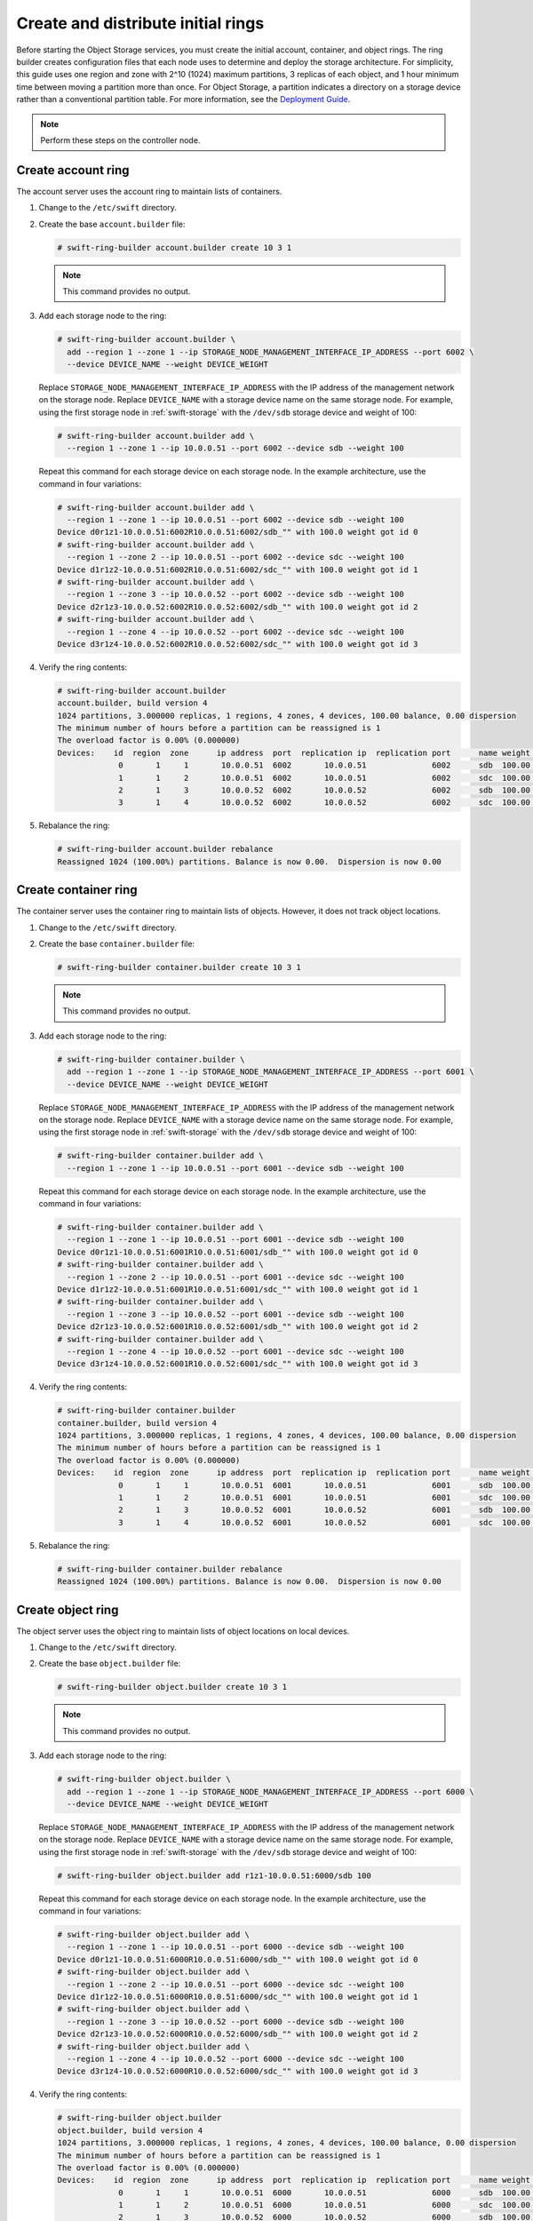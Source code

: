 Create and distribute initial rings
~~~~~~~~~~~~~~~~~~~~~~~~~~~~~~~~~~~

Before starting the Object Storage services, you must create the initial
account, container, and object rings. The ring builder creates configuration
files that each node uses to determine and deploy the storage architecture.
For simplicity, this guide uses one region and zone with 2^10 (1024) maximum
partitions, 3 replicas of each object, and 1 hour minimum time between moving
a partition more than once. For Object Storage, a partition indicates a
directory on a storage device rather than a conventional partition table.
For more information, see the
`Deployment Guide <http://docs.openstack.org/developer/swift/deployment_guide.html>`__.

.. note::
   Perform these steps on the controller node.

Create account ring
-------------------

The account server uses the account ring to maintain lists of containers.

#. Change to the ``/etc/swift`` directory.

#. Create the base ``account.builder`` file:

   .. code-block:: console

      # swift-ring-builder account.builder create 10 3 1

   .. note::

      This command provides no output.

#. Add each storage node to the ring:

   .. code-block:: console

      # swift-ring-builder account.builder \
        add --region 1 --zone 1 --ip STORAGE_NODE_MANAGEMENT_INTERFACE_IP_ADDRESS --port 6002 \
        --device DEVICE_NAME --weight DEVICE_WEIGHT

   Replace ``STORAGE_NODE_MANAGEMENT_INTERFACE_IP_ADDRESS`` with the IP address
   of the management network on the storage node. Replace ``DEVICE_NAME`` with a
   storage device name on the same storage node. For example, using the first
   storage node in :ref:`swift-storage` with the ``/dev/sdb`` storage
   device and weight of 100:

   .. code-block:: console

      # swift-ring-builder account.builder add \
        --region 1 --zone 1 --ip 10.0.0.51 --port 6002 --device sdb --weight 100

   Repeat this command for each storage device on each storage node. In the
   example architecture, use the command in four variations:

   .. code-block:: console

      # swift-ring-builder account.builder add \
        --region 1 --zone 1 --ip 10.0.0.51 --port 6002 --device sdb --weight 100
      Device d0r1z1-10.0.0.51:6002R10.0.0.51:6002/sdb_"" with 100.0 weight got id 0
      # swift-ring-builder account.builder add \
        --region 1 --zone 2 --ip 10.0.0.51 --port 6002 --device sdc --weight 100
      Device d1r1z2-10.0.0.51:6002R10.0.0.51:6002/sdc_"" with 100.0 weight got id 1
      # swift-ring-builder account.builder add \
        --region 1 --zone 3 --ip 10.0.0.52 --port 6002 --device sdb --weight 100
      Device d2r1z3-10.0.0.52:6002R10.0.0.52:6002/sdb_"" with 100.0 weight got id 2
      # swift-ring-builder account.builder add \
        --region 1 --zone 4 --ip 10.0.0.52 --port 6002 --device sdc --weight 100
      Device d3r1z4-10.0.0.52:6002R10.0.0.52:6002/sdc_"" with 100.0 weight got id 3

#. Verify the ring contents:

   .. code-block:: console

      # swift-ring-builder account.builder
      account.builder, build version 4
      1024 partitions, 3.000000 replicas, 1 regions, 4 zones, 4 devices, 100.00 balance, 0.00 dispersion
      The minimum number of hours before a partition can be reassigned is 1
      The overload factor is 0.00% (0.000000)
      Devices:    id  region  zone      ip address  port  replication ip  replication port      name weight partitions balance meta
                   0       1     1       10.0.0.51  6002       10.0.0.51              6002      sdb  100.00          0 -100.00
                   1       1     2       10.0.0.51  6002       10.0.0.51              6002      sdc  100.00          0 -100.00
                   2       1     3       10.0.0.52  6002       10.0.0.52              6002      sdb  100.00          0 -100.00
                   3       1     4       10.0.0.52  6002       10.0.0.52              6002      sdc  100.00          0 -100.00

#. Rebalance the ring:

   .. code-block:: console

      # swift-ring-builder account.builder rebalance
      Reassigned 1024 (100.00%) partitions. Balance is now 0.00.  Dispersion is now 0.00

Create container ring
---------------------

The container server uses the container ring to maintain lists of objects.
However, it does not track object locations.

#. Change to the ``/etc/swift`` directory.

#. Create the base ``container.builder`` file:

   .. code-block:: console

      # swift-ring-builder container.builder create 10 3 1

   .. note::

      This command provides no output.

#. Add each storage node to the ring:

   .. code-block:: console

      # swift-ring-builder container.builder \
        add --region 1 --zone 1 --ip STORAGE_NODE_MANAGEMENT_INTERFACE_IP_ADDRESS --port 6001 \
        --device DEVICE_NAME --weight DEVICE_WEIGHT

   Replace ``STORAGE_NODE_MANAGEMENT_INTERFACE_IP_ADDRESS`` with the IP address
   of the management network on the storage node. Replace ``DEVICE_NAME`` with a
   storage device name on the same storage node. For example, using the first
   storage node in :ref:`swift-storage` with the ``/dev/sdb``
   storage device and weight of 100:

   .. code-block:: console

      # swift-ring-builder container.builder add \
        --region 1 --zone 1 --ip 10.0.0.51 --port 6001 --device sdb --weight 100

   Repeat this command for each storage device on each storage node. In the
   example architecture, use the command in four variations:

   .. code-block:: console

      # swift-ring-builder container.builder add \
        --region 1 --zone 1 --ip 10.0.0.51 --port 6001 --device sdb --weight 100
      Device d0r1z1-10.0.0.51:6001R10.0.0.51:6001/sdb_"" with 100.0 weight got id 0
      # swift-ring-builder container.builder add \
        --region 1 --zone 2 --ip 10.0.0.51 --port 6001 --device sdc --weight 100
      Device d1r1z2-10.0.0.51:6001R10.0.0.51:6001/sdc_"" with 100.0 weight got id 1
      # swift-ring-builder container.builder add \
        --region 1 --zone 3 --ip 10.0.0.52 --port 6001 --device sdb --weight 100
      Device d2r1z3-10.0.0.52:6001R10.0.0.52:6001/sdb_"" with 100.0 weight got id 2
      # swift-ring-builder container.builder add \
        --region 1 --zone 4 --ip 10.0.0.52 --port 6001 --device sdc --weight 100
      Device d3r1z4-10.0.0.52:6001R10.0.0.52:6001/sdc_"" with 100.0 weight got id 3

#. Verify the ring contents:

   .. code-block:: console

      # swift-ring-builder container.builder
      container.builder, build version 4
      1024 partitions, 3.000000 replicas, 1 regions, 4 zones, 4 devices, 100.00 balance, 0.00 dispersion
      The minimum number of hours before a partition can be reassigned is 1
      The overload factor is 0.00% (0.000000)
      Devices:    id  region  zone      ip address  port  replication ip  replication port      name weight partitions balance meta
                   0       1     1       10.0.0.51  6001       10.0.0.51              6001      sdb  100.00          0 -100.00
                   1       1     2       10.0.0.51  6001       10.0.0.51              6001      sdc  100.00          0 -100.00
                   2       1     3       10.0.0.52  6001       10.0.0.52              6001      sdb  100.00          0 -100.00
                   3       1     4       10.0.0.52  6001       10.0.0.52              6001      sdc  100.00          0 -100.00

#. Rebalance the ring:

   .. code-block:: console

      # swift-ring-builder container.builder rebalance
      Reassigned 1024 (100.00%) partitions. Balance is now 0.00.  Dispersion is now 0.00

Create object ring
------------------

The object server uses the object ring to maintain lists of object locations
on local devices.

#. Change to the ``/etc/swift`` directory.

#. Create the base ``object.builder`` file:

   .. code-block:: console

      # swift-ring-builder object.builder create 10 3 1

   .. note::

      This command provides no output.

#. Add each storage node to the ring:

   .. code-block:: console

      # swift-ring-builder object.builder \
        add --region 1 --zone 1 --ip STORAGE_NODE_MANAGEMENT_INTERFACE_IP_ADDRESS --port 6000 \
        --device DEVICE_NAME --weight DEVICE_WEIGHT

   Replace ``STORAGE_NODE_MANAGEMENT_INTERFACE_IP_ADDRESS`` with the IP address
   of the management network on the storage node. Replace ``DEVICE_NAME`` with
   a storage device name on the same storage node. For example, using the first
   storage node in :ref:`swift-storage` with the ``/dev/sdb`` storage
   device and weight of 100:

   .. code-block:: console

      # swift-ring-builder object.builder add r1z1-10.0.0.51:6000/sdb 100

   Repeat this command for each storage device on each storage node. In the
   example architecture, use the command in four variations:

   .. code-block:: console

      # swift-ring-builder object.builder add \
        --region 1 --zone 1 --ip 10.0.0.51 --port 6000 --device sdb --weight 100
      Device d0r1z1-10.0.0.51:6000R10.0.0.51:6000/sdb_"" with 100.0 weight got id 0
      # swift-ring-builder object.builder add \
        --region 1 --zone 2 --ip 10.0.0.51 --port 6000 --device sdc --weight 100
      Device d1r1z2-10.0.0.51:6000R10.0.0.51:6000/sdc_"" with 100.0 weight got id 1
      # swift-ring-builder object.builder add \
        --region 1 --zone 3 --ip 10.0.0.52 --port 6000 --device sdb --weight 100
      Device d2r1z3-10.0.0.52:6000R10.0.0.52:6000/sdb_"" with 100.0 weight got id 2
      # swift-ring-builder object.builder add \
        --region 1 --zone 4 --ip 10.0.0.52 --port 6000 --device sdc --weight 100
      Device d3r1z4-10.0.0.52:6000R10.0.0.52:6000/sdc_"" with 100.0 weight got id 3

#. Verify the ring contents:

   .. code-block:: console

      # swift-ring-builder object.builder
      object.builder, build version 4
      1024 partitions, 3.000000 replicas, 1 regions, 4 zones, 4 devices, 100.00 balance, 0.00 dispersion
      The minimum number of hours before a partition can be reassigned is 1
      The overload factor is 0.00% (0.000000)
      Devices:    id  region  zone      ip address  port  replication ip  replication port      name weight partitions balance meta
                   0       1     1       10.0.0.51  6000       10.0.0.51              6000      sdb  100.00          0 -100.00
                   1       1     2       10.0.0.51  6000       10.0.0.51              6000      sdc  100.00          0 -100.00
                   2       1     3       10.0.0.52  6000       10.0.0.52              6000      sdb  100.00          0 -100.00
                   3       1     4       10.0.0.52  6000       10.0.0.52              6000      sdc  100.00          0 -100.00

#. Rebalance the ring:

   .. code-block:: console

      # swift-ring-builder object.builder rebalance
      Reassigned 1024 (100.00%) partitions. Balance is now 0.00.  Dispersion is now 0.00

Distribute ring configuration files
-----------------------------------

Copy the ``account.ring.gz``, ``container.ring.gz``, and
``object.ring.gz`` files to the ``/etc/swift`` directory
on each storage node and any additional nodes running the
proxy service.
